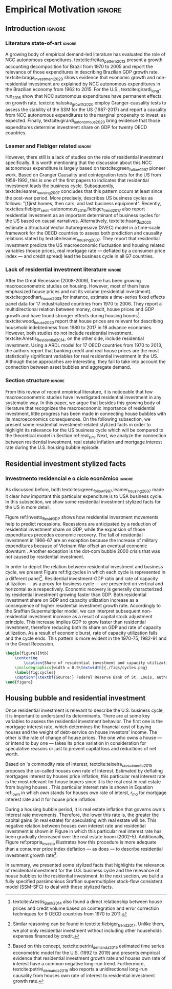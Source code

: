 #+PROPERTY: header-args:python :results output drawer :session empirical :exports none :tangle ./codes/Empirical_Motivation.py :eval never-export :python /usr/bin/python3

* Empirical TODOs and Setups                                       :noexport:

bibliography:refs.bib

** Loading packages
   
#+BEGIN_SRC python
import pandas as pd
import numpy as np
import matplotlib.pyplot as plt
import seaborn as sns
import pandas_datareader.data as web
import datetime
from datetime import datetime as dt

sns.set_context('talk')
plt.style.use('seaborn-white')

start = datetime.datetime(1951, 12, 1)
end = datetime.datetime(2019, 3, 1)
#+END_SRC

#+RESULTS:
:results:
:end:

** Functions

#+BEGIN_SRC python :results output :session empirical :exports none :tangle ./codes/Empirical_Motivation.py
def salvar_grafico(file_name, extension=".png", pasta="./figs/"):
    fig.savefig(pasta + file_name + extension, dpi = 300, bbox_inches = 'tight',
    pad_inches = 0.2, transparent = False,)

def crise_subprime(axes, alpha=0.4):
    axes.axvspan(
    xmin='2007-12-01', 
    xmax='2009-06-01',
    color='gray', 
    label='Subprime Crises',
    zorder=0,
    alpha=alpha
)

def crises(axes, color='lightgray', alpha=0.4, zorder=1):
    axes.axvspan(xmin = "1953-07", xmax='1954-04', color = color, alpha=alpha, label = 'Recession', zorder=zorder)
    axes.axvspan(xmin = "1957-08", xmax='1958-05', color = color, alpha=alpha, label = '', zorder=zorder)
    axes.axvspan(xmin = "1960-05", xmax='1961-02', color = color, alpha=alpha, label = '', zorder=zorder)
    axes.axvspan(xmin = "1969-12", xmax='1970-11', color = color, alpha=alpha, label = '', zorder=zorder)
    axes.axvspan(xmin = "1973-11", xmax='1975-03', color = color, alpha=alpha, label = '', zorder=zorder)
    axes.axvspan(xmin = "1980-01", xmax='1980-07', color = color, alpha=alpha, label = '', zorder=zorder)
    axes.axvspan(xmin = "1981-07", xmax='1982-01', color = color, alpha=alpha, label = '', zorder=zorder)
    axes.axvspan(xmin = "1990-07", xmax='1991-03', color = color, alpha=alpha, label = '', zorder=zorder)
    axes.axvspan(xmin = "2001-03", xmax='2001-11', color = color, alpha=alpha, label = '', zorder=zorder)
    axes.axvspan(xmin = "2007-12", xmax='2009-7', color = color, alpha=alpha, label = '', zorder=zorder)
#+END_SRC

#+RESULTS:
:results:
:end:

** Getting data
   
*** Cycle related variables
#+BEGIN_SRC python
df = web.DataReader(
    [
        'GDP',
        'PRFI',
        'PNFI',
        'TCU',
        'PCDG',
    ], 
    'fred', 
    start, end
)
df['TCU'] = df['TCU']/100
df['H-GFI'] = df['PRFI']/df['PNFI']
df['H-GDP'] = df['PRFI']/df['GDP']
df['Investment share'] = df['PNFI']/df['GDP']
df['Housing share'] = df['PRFI']/df['GDP']
df["Durables"] = df["PCDG"]/df["GDP"]
df['Year'] = df.index.year
df = df.resample('Q').last()
df.index.name = ''
df.to_csv('./data/Cycle.csv')

#+END_SRC

#+RESULTS:
:results:
:end:

*** Own rate of interest related variables

#+BEGIN_SRC python
start=dt(1987,1,1)
end=dt(2019,10,1)

df = web.DataReader(
    [
        "PRFI",
        "CSUSHPISA",
        "MORTGAGE30US",
        "CPIAUCSL"
    ], 
    'fred', 
    start, 
    end
)

df.columns = [
    "Residential investment", 
    "House prices", 
    "Mortgage interest rate",
    "General Prices"
]
df.index.name = ""


df['Mortgage interest rate'] = df['Mortgage interest rate'].divide(100)
df = df.resample('M').last()

df['House prices'] = df['House prices']/df['House prices'][0]
df = df.resample('Q').last()
df["Inflation"]= df["House prices"].pct_change()
df["General inflation"] = df["General Prices"].pct_change()
df["Own interest rate"] = ((1+df["Mortgage interest rate"])/(1+df["Inflation"])) -1
df["Real mortgage interest rate"] = ((1+df["Mortgage interest rate"])/(1+df["General inflation"])) -1

df['$g_{I_h}$'] = df["Residential investment"].pct_change()
df.to_csv("./data/OwnInterestRate_data.csv")
#+END_SRC

** Residuals
Code and text not used anymore

*** Residential investment relevance other than growth             :noexport:ignore:
This whole paragraph was disconnected

Before we move forward, it worth mentioning that the relevance of residential investment is not restricted to its growth effects nor to the U.S. 
For example, textcite:jorda_great_2016 report that credit and financial sector growth has been led mainly by mortgages for at least 17 OECD countries[fn::As a consequence, banking activities were redirected towards granting credit majorly to households and not to productive investment cites:erturk_banks_2007,kohl_more_2018.]. 
Other studies also have shown that real estate inflation describes household indebtedness and wealth distribution movements and has implications for macroeconomic stability cites:ryoo_household_2016,stockhammer_debt-driven_2016,barnes_private_2016,johnston_global_2017,mian_household_2017,anderson_politics_2020,fuller_housing_2020. 
With regard to the role of residential investment for the Great Recession, textcite:albanesi_credit_2017 shed some light on who were the housing bubble blowers and presented higher default rates: prime rate borrowers[fn::Contrary to the ``Old Narrative'' cite:mian_consequences_2009,  textcite:albanesi_credit_2017  also report that the granting of credit and the default rate among those with the worst risk assessment remained constant throughout the housing bubble.].

*** Taxa própria 3D


#+BEGIN_SRC python :eval no
from mpl_toolkits.mplot3d import Axes3D


df = pd.read_csv(
    './data/OwnInterestRate_data.csv',
    index_col = [0],
    parse_dates = True
)

df = df.merge(
    pd.read_csv(
        './data/Cycle.csv',
        index_col = [0],
        parse_dates = True
    ),
    left_index=True, right_index=True
)


fig = plt.figure(
    figsize=(2*8,2*5)
)


ax = fig.add_subplot(1, 1, 1, projection='3d')
tmp_planes = ax.zaxis._PLANES 
ax.zaxis._PLANES = ( tmp_planes[2], tmp_planes[3], 
                     tmp_planes[0], tmp_planes[1], 
                     tmp_planes[4], tmp_planes[5])
view_1 = (25, -135)
view_2 = (25, -45)
init_view = view_1
ax.view_init(*init_view)


start = "1992-01"
end = "2001-12"
# Data for a three-dimensional line
zline = df[start:end]["Durables"]
xline = df[start:end]["Housing share"]
yline = df[start:end]["Own interest rate"]
ax.plot3D(xline, yline, zline, 'darkred', label='1992 (I) - 2001 (IV)', lw=4)
ax.scatter3D(xline, yline, zline, c=df[start:end].index, cmap='Reds', s=[i.timestamp()/10**7 for i in df[start:end].index]);

start = "2001-12"
end = "2005-09"
# Data for a three-dimensional line
zline = df[start:end]["Durables"]
xline = df[start:end]["Housing share"]
yline = df[start:end]["Own interest rate"]
ax.plot3D(xline, yline, zline, 'darkblue', label='2001 (IV) - 2005 (III)', lw=4)
ax.scatter3D(xline, yline, zline, c=df[start:end].index, cmap='Blues', s=[i.timestamp()/10**7 for i in df[start:end].index]);

start = "2005-09"
end = "2009-07"
# Data for a three-dimensional line
zline = df[start:end]["Durables"]
xline = df[start:end]["Housing share"]
yline = df[start:end]["Own interest rate"]
ax.plot3D(xline, yline, zline, 'darkgreen', label='2005 (III) - 2009 (III)',lw=4)
ax.scatter3D(xline, yline, zline, c=df[start:end].index,  cmap='Greens', s=[i.timestamp()/10**7 for i in df[start:end].index]);
#ax.plot(xline, yline, zs=.05, zdir='z', c='k', lw=2); ax.plot(xline, yline, zs=0.05, zdir='z', c='k', lw=2);
#ax.scatter(xline, yline, zs=.05, zdir='z', c=df[start:end].index,  cmap='Greys');


#ax.invert_xaxis()
ax.set_xlabel('\nResidential investment share', linespacing=2.5)
ax.set_ylabel('\nHouses Own interest rate', linespacing=2.5)
ax.zaxis.set_rotate_label(False)  # disable automatic rotation
ax.set_zlabel('Durables Consumption Share', linespacing=2.5,
              rotation=90,
              verticalalignment='baseline',
              horizontalalignment='left');
ax.legend()
sns.despine()

fig.tight_layout()
plt.show()

fig.savefig("./figs/Durables_3D.png", transparent = True, dpi = 300)
#+END_SRC

#+RESULTS:
:results:
# Out [88]: 
# text/plain
: <Figure size 1152x720 with 1 Axes>

# image/png
[[file:obipy-resources/55f4d82f99285b53283e312a47760264590346bb/1fb6d99995ff6d278760aff7d52468fcc6cf36cc.png]]
:end:

#+BEGIN_SRC python :eval no
df = pd.read_csv(
    './data/OwnInterestRate_data.csv',
    index_col = [0],
    parse_dates = True
)

df = df.merge(
    pd.read_csv(
        './data/Cycle.csv',
        index_col = [0],
        parse_dates = True
    ),
    left_index=True, right_index=True
)

fig, ax = plt.subplots(1,3, sharex=True, sharey=True, squeeze=False, figsize=(3*8,5))
sns.scatterplot(y = 'Housing share', x='Own interest rate', data=df["1982-12":"1991-01"], ax=ax[0,0], size='Year', sizes = (5,100), color = 'black', legend=False)
sns.lineplot(y = 'Housing share', x='Own interest rate', data=df["1982-12":"1991-01"], ax=ax[0,0], sort=False, color = 'black')
ax[0,0].set_title("1982 (IV) - 1991 (I)")

sns.scatterplot(y = 'Housing share', x='Own interest rate', data=df["1991-01":"2001-12"], ax=ax[0,1], size='Year', sizes = (5,100), color = 'black', legend=False)
sns.lineplot(y = 'Housing share', x='Own interest rate', data=df["1991-01":"2001-12"], ax=ax[0,1], sort=False, color = 'black')
ax[0,1].set_title("1991 (I) - 2001 (IV)")

sns.scatterplot(y = 'Housing share', x='Own interest rate', data=df["2001-12":"2009-07"], ax=ax[0,2], size='Year', sizes = (5,100), color = 'black', legend=False)
sns.lineplot(y = 'Housing share', x='Own interest rate', data=df["2001-12":"2009-07"], ax=ax[0,2], sort=False, color = 'black')
ax[0,2].set_title("2001 (IV) - 2009 (II)")


sns.despine()
ax[0,0].set_xlabel(""); ax[0,1].set_xlabel(''); ax[0,2].set_xlabel('')
ax[0,0].set_ylabel(""); ax[0,1].set_ylabel(''); ax[0,2].set_ylabel('')

fig.text(0.5, 0.03, 'Houses own interest rate', ha='center', fontsize =9)
fig.text(0, 0.5, 'Residential Investment/GDP', va='center', rotation='vertical', fontsize=9)
fig.tight_layout(rect=[0, 0.03, 1, 1])
plt.show()

fig.savefig("./figs/own_Ih.png", transparent = True, dpi = 300)
#+END_SRC

#+RESULTS:
:results:
73 - 31a53fd3-2156-4a9e-963d-5e5bfa1b108b <output> <interrupt>
:end:

#+BEGIN_SRC python :eval no
df = pd.read_csv(
    './data/OwnInterestRate_data.csv',
    index_col = [0],
    parse_dates = True
)

df = df.merge(
    pd.read_csv(
        './data/Cycle.csv',
        index_col = [0],
        parse_dates = True
    ),
    left_index=True, right_index=True
)

fig, ax = plt.subplots(1,3, sharex=True, sharey=True, squeeze=False, figsize=(3*8,5))
sns.scatterplot(x = 'Housing share', y='Durables', data=df["1982-12":"1991-01"], ax=ax[0,0], size='Year', sizes = (5,100), color = 'black', legend=False)
sns.lineplot(x = 'Housing share', y='Durables', data=df["1982-12":"1991-01"], ax=ax[0,0], sort=False, color = 'black')
ax[0,0].set_title("1982 (IV) - 1991 (I)")

sns.scatterplot(x = 'Housing share', y='Durables', data=df["1991-01":"2001-12"], ax=ax[0,1], size='Year', sizes = (5,100), color = 'black', legend=False)
sns.lineplot(x = 'Housing share', y='Durables', data=df["1991-01":"2001-12"], ax=ax[0,1], sort=False, color = 'black')
ax[0,1].set_title("1991 (I) - 2001 (IV)")

sns.scatterplot(x = 'Housing share', y='Durables', data=df["2001-12":"2009-07"], ax=ax[0,2], size='Year', sizes = (5,100), color = 'black', legend=False)
sns.lineplot(x = 'Housing share', y='Durables', data=df["2001-12":"2009-07"], ax=ax[0,2], sort=False, color = 'black')
ax[0,2].set_title("2001 (IV) - 2009 (II)")


sns.despine()
ax[0,0].set_xlabel(""); ax[0,1].set_xlabel(''); ax[0,2].set_xlabel('')
ax[0,0].set_ylabel(""); ax[0,1].set_ylabel(''); ax[0,2].set_ylabel('')

fig.text(0.0, 0.3, 'Durables Consumption/GDP', ha='center', fontsize =9, rotation='vertical')
fig.text(0.3, 0.03, 'Residential Investment/GDP', va='center', fontsize=9)
plt.show()

fig.savefig("./figs/Durables_Ih.png", transparent = True, dpi = 300)
#+END_SRC

#+RESULTS:
:results:
74 - 058bd355-6ca4-4135-92c1-d9a2fab78f1e <output> <interrupt>
:end:

#+BEGIN_SRC python :eval no
df = pd.read_csv(
    './data/OwnInterestRate_data.csv',
    index_col = [0],
    parse_dates = True
)

df = df.merge(
    pd.read_csv(
        './data/Cycle.csv',
        index_col = [0],
        parse_dates = True
    ),
    left_index=True, right_index=True
)

fig, ax = plt.subplots(1,3, sharex=True, sharey=True, squeeze=False, figsize=(3*8,5))
sns.scatterplot(x = 'Own interest rate', y='Durables', data=df["1982-12":"1991-01"], ax=ax[0,0], size='Year', sizes = (5,100), color = 'black', legend=False)
sns.lineplot(x = 'Own interest rate', y='Durables', data=df["1982-12":"1991-01"], ax=ax[0,0], sort=False, color = 'black')
ax[0,0].set_title("1982 (IV) - 1991 (I)")

sns.scatterplot(x = 'Own interest rate', y='Durables', data=df["1991-01":"2001-12"], ax=ax[0,1], size='Year', sizes = (5,100), color = 'black', legend=False)
sns.lineplot(x = 'Own interest rate', y='Durables', data=df["1991-01":"2001-12"], ax=ax[0,1], sort=False, color = 'black')
ax[0,1].set_title("1991 (I) - 2001 (IV)")

sns.scatterplot(x = 'Own interest rate', y='Durables', data=df["2001-12":"2009-07"], ax=ax[0,2], size='Year', sizes = (5,100), color = 'black', legend=False)
sns.lineplot(x = 'Own interest rate', y='Durables', data=df["2001-12":"2009-07"], ax=ax[0,2], sort=False, color = 'black')
ax[0,2].set_title("2001 (IV) - 2009 (II)")


sns.despine()
ax[0,0].set_xlabel(""); ax[0,1].set_xlabel(''); ax[0,2].set_xlabel('')
ax[0,0].set_ylabel(""); ax[0,1].set_ylabel(''); ax[0,2].set_ylabel('')

fig.text(0.0, 0.3, 'Durables Consumption/GDP', ha='center', fontsize =9, rotation='vertical')
fig.text(0.3, 0.03, 'Houses own interest rate', va='center', fontsize=9)
plt.show()

fig.savefig("./figs/Durables_Own.png", transparent = True, dpi = 300)
#+END_SRC

#+RESULTS:
:results:
75 - fbb7e256-0eb5-4106-89b7-778ca3c61780 <output> <interrupt>
:end:

#+BEGIN_SRC python :eval no
df = pd.read_csv(
    './data/OwnInterestRate_data.csv',
    index_col = [0],
    parse_dates = True
)

df = df.merge(
    pd.read_csv(
        './data/Cycle.csv',
        index_col = [0],
        parse_dates = True
    ),
    left_index=True, right_index=True
)

df["$g_{DG}$"] = df["PCDG"].pct_change()
sns.set_context('talk')
fig, ax = plt.subplots(1,3, squeeze=False, figsize=(3*8,5))

df.loc["1982-12":"1991-01",["$g_{I_h}$", "Own interest rate", "$g_{DG}$"]].plot(ax=ax[0,0], title = "1982 (IV) - 1991 (I)")
df.loc["1991-01":"2001-12",["$g_{I_h}$", "Own interest rate", "$g_{DG}$"]].plot(ax=ax[0,1], title = "1991 (I) - 2001 (IV)")
df.loc["2001-12":"2009-07",["$g_{I_h}$", "Own interest rate", "$g_{DG}$"]].plot(ax=ax[0,2], title = "2001 (IV) - 2009 (II)")
sns.despine()
plt.show()

fig.savefig("./figs/Durables_Ih_own.png", transparent = True, dpi = 300)
#+END_SRC

#+RESULTS:
:results:
76 - 6a539944-9fc5-40eb-bc88-dd4d7cf03386 <output> <interrupt>
:end:

#+BEGIN_SRC latex :eval no
\begin{figure}[htb]
    \centering
        \caption{Residential investment share Vs. durable goods share Vs. Houses Own interest rate\\\centering Before, during and after housing bubbles\\} 
    \includegraphics[width = 0.75\textwidth]{./figs/Durables_Ih_own.png}
    \label{fig:Durables_cycles}
    \caption*{\textbf{Source:} Federal Reserve Bank of St. Louis, authors’ elaboration.}
\end{figure}
#+END_SRC

*** Housing share and own rate of interest cycles

#+BEGIN_SRC python :eval no
df = pd.read_csv(
    './data/OwnInterestRate_data.csv',
    index_col = [0],
    parse_dates = True
)

df = df.merge(
    pd.read_csv(
        './data/Cycle.csv',
        index_col = [0],
        parse_dates = True
    ),
    left_index=True, right_index=True
)

sns.set_context('talk')
fig, ax = plt.subplots(1,2, figsize=(2*8,5),
                       sharex=True, sharey=True
)



sns.scatterplot(y = 'Housing share', x='Own interest rate', data=df["1992-01":"2001-12"],
                ax=ax[0], size='Year', sizes = (5,100), color = 'black', legend=False)
sns.lineplot(y = 'Housing share', x='Own interest rate', data=df["1992-01":"2001-12"],
             ax=ax[0], sort=False, color = 'black')
ax[0].set_title("1992 (I) - 2001 (IV)")

sns.scatterplot(y = 'Housing share', x='Own interest rate', data=df["2001-12":"2009-07"],
                ax=ax[1], size='Year', sizes = (5,100), color = 'black', legend=False)
sns.lineplot(y = 'Housing share', x='Own interest rate', data=df["2001-12":"2009-07"],
             ax=ax[1], sort=False, color = 'black')
ax[1].set_title("2001 (IV) - 2009 (II)")


sns.despine()
fig.tight_layout(rect=[0, 0.03, 1, 1])
plt.show()

fig.savefig("./figs/Own_Cycle.png", transparent = True, dpi = 300)

#+END_SRC

#+RESULTS:
:results:
65 - c96451fb-4ee2-480b-9667-de15002b080d <output> <interrupt>
:end:



#+BEGIN_SRC latex
\begin{figure}[htb]
    \centering
        \caption{Share of residential investment and Houses own interest rate\\\centering Before and after housing bubble\\\centering (Dots size grow in  time)} 
    \includegraphics[width = 0.65\textwidth]{./figs/Own_Cycle.png}
    \label{fig:cycles}
    \caption*{\textbf{Source:} Federal Reserve Bank of St. Louis, authors’ elaboration.}
\end{figure}
#+END_SRC

#+RESULTS:
#+begin_export latex
\begin{figure}[htb]
    \centering
        \caption{Share of residential investment and Houses own interest rate\\\centering Before and after housing bubble\\\centering (Dots size grow in  time)} 
    \includegraphics[width = 0.65\textwidth]{./figs/Own_Cycle.png}
    \label{fig:cycles}
    \caption*{\textbf{Source:} Federal Reserve Bank of St. Louis, authors’ elaboration.}
\end{figure}
#+end_export

*** Residential investment share on gdp (old version)


#+BEGIN_SRC python :eval no
fig, ax = plt.subplots()

df['H-GDP'].plot(color = 'black', label = 'Residential investment/GDP', ax = ax)
ax.axvspan(xmin = "1953-07", xmax='1954-04', color = "lightgray", label = 'Recession')
ax.axvspan(xmin = "1957-08", xmax='1958-05', color = "lightgray", label = '')
ax.axvspan(xmin = "1960-05", xmax='1961-02', color = "lightgray", label = '')
ax.axvspan(xmin = "1969-12", xmax='1970-11', color = "lightgray", label = '')
ax.axvspan(xmin = "1973-11", xmax='1975-03', color = "lightgray", label = '')
ax.axvspan(xmin = "1980-01", xmax='1980-07', color = "lightgray", label = '')
ax.axvspan(xmin = "1981-07", xmax='1982-01', color = "lightgray", label = '')
ax.axvspan(xmin = "1990-07", xmax='1991-03', color = "lightgray", label = '')
ax.axvspan(xmin = "2001-03", xmax='2001-11', color = "lightgray", label = '')
ax.axvspan(xmin = "2007-12", xmax='2009-07', color = "lightgray", label = '')
ax.legend()
ax.set_xlabel('')
sns.despine()
fig.savefig("./figs/housing_gdp.png", transparent = True, dpi = 300)
plt.show()
#+END_SRC


*** Durable goods and own rate of interest cycles

#+BEGIN_SRC python :eval no
df = pd.read_csv(
    './data/OwnInterestRate_data.csv',
    index_col = [0],
    parse_dates = True
)

df = df.merge(
    pd.read_csv(
        './data/Cycle.csv',
        index_col = [0],
        parse_dates = True
    ),
    left_index=True, right_index=True
)

sns.set_context('talk')
fig, ax = plt.subplots(1,2, figsize=(2*8,5),
                       sharex=True, sharey=True
)



sns.scatterplot(x = 'Housing share', y='Durables', data=df["1992-01":"2001-12"],
                ax=ax[0], size='Year', sizes = (5,100), color = 'black', legend=False)
sns.lineplot(x = 'Housing share', y='Durables', data=df["1992-01":"2001-12"],
             ax=ax[0], sort=False, color = 'black')
ax[0].set_title("1992 (I) - 2001 (IV)")

sns.scatterplot(x = 'Housing share', y='Durables', data=df["2001-12":"2009-07"],
                ax=ax[1], size='Year', sizes = (5,100), color = 'black', legend=False)
sns.lineplot(x = 'Housing share', y='Durables', data=df["2001-12":"2009-07"],
             ax=ax[1], sort=False, color = 'black')
ax[1].set_title("2001 (IV) - 2009 (II)")


sns.despine()
fig.tight_layout(rect=[0, 0.03, 1, 1])
plt.show()

fig.savefig("./figs/Durables.png", transparent = True, dpi = 300)
#+END_SRC

#+RESULTS:
:results:
67 - d21deaae-6d95-4ac4-8096-83d74e4cff8e <output> <interrupt>
:end:


*** Consumo de bens duráveis (Texto)

@@comment: Importância da bolha de ativos para explicar o investimento residencial e, por conseguinte, o ciclo econômico comment@@
There is also an indirect relation between residential investment and durables goods consumption. Real estate constitutes a significant portion of household wealth so houses serves as collateral to borrowing cite:teixeira_uma_2011. 
As a consequence of U.S. institutional arrangement, households could increase their indebtedness as house
prices went up (see Figure ref:fig:debt) as a way to ``make'' capital gains without selling their houses during the 2000s housing bubble cite:teixeira_crescimento_2015,hay_failure_2013. 
The relation between households indebtedness and real estate inflation also describes the increasing gap between assets and liabilities in the course of the Great Recession[fn:Divida_Precos]. 

[fn:Divida_Precos] This co-movement results from the housing prices burst (post-2005) and  the insensitivity of households’ financial commitments. In other words, real estate (assets) has a market value while debt (liabilities) has a contractual one, thus, households net worth decreases
onset of the subprime crisis.


Figure ref:fig:Durables_cycles depicts the association between residential investment and durable goods consumption before, during and after the housing bubble.
From 1992 to 2001, both durable goods consumption and residential investment share increase as long as houses own interest rate decreases.
During the housing bubble (2001-2005), residential investment growth rate increases while houses own interest rate sharply decreases (see Figure ref:propria_investo).
As a result, both residential investment and durable goods consumption share have a relatively constant proportion.
On the aftermath of the housing burst (2005-2009), houses own interest rate increases and is followed by a sharp decrease in both residential investment and durable goods consumption.
Therefore, real estate inflation and durable goods consumption are connected in the U.S. and have relevant implications for the business cycle [fn::textcites:zezza_u.s._2008,barba_rising_2009, for instance, also report that credit-financed consumption was one of the main drivers of economic growth before the Great Recession.]. 





*** Dívida das famílias e preço dos imóveis


#+BEGIN_SRC python :eval no
start = dt(1947, 1, 1)
end = dt(2015, 1, 1)

df = web.DataReader(
    [
        'CMDEBT', # debt securities and loans; liability, Level 
        'CSUSHPINSA', # S&P/Case-Shiller U.S. National Home Price Index
    ], 
    'fred', 
    start, 
    end
)

df.columns = [
    'Household debt',
    'House prices',
]

for i in df.columns:
    df[i] = (df[i]/df[i]['2000-01-01'])*100

df.index.name = ''
df = df.resample("QS").mean().dropna()


fig, ax = plt.subplots(figsize=(16, 10))

df.iloc[df.index>='1970-01',:].plot(
    ax=ax,
    color=('darkred', 'darkblue'),
    linewidth=2.5,
)

crise_subprime(ax)
crises(ax)
ax.legend()


plt.show()
salvar_grafico(file_name="Debt_Prices")
#+END_SRC

#+RESULTS:
:results:
:end:


** Gráficos

*** Ciclos entre grau de utilização e taxa de investimento residencial
#+BEGIN_SRC python :results graphics file :file ./figs/cycles.png
df = pd.read_csv(
    './data/Cycle.csv',
    index_col = [0],
    parse_dates = True
)

fig, ax = plt.subplots(2,3, sharex=True, sharey=True, squeeze=False, figsize=(19.20,10.80))

sns.scatterplot(y = 'Housing share', x='TCU', data=df["1970-12":"1975-01"], ax=ax[0,0], size='Year', sizes = (5,100), color = 'black', legend=False)
sns.lineplot(y = 'Housing share', x='TCU', data=df["1970-12":"1975-01"], ax=ax[0,0], sort=False, color = 'black', lw=2)
ax[0,0].set_title("1970 (IV) - 1975 (I)", fontsize =15)

sns.scatterplot(y = 'Housing share', x='TCU', data=df["1975-01":"1980-10"], ax=ax[0,1], size='Year', sizes = (5,100), color = 'black', legend=False)
sns.lineplot(y = 'Housing share', x='TCU', data=df["1975-01":"1980-10"], ax=ax[0,1], sort=False, color = 'black', lw=2)
ax[0,1].set_title("1977 (I) - 1980 (III)", fontsize =15)

sns.scatterplot(y = 'Housing share', x='TCU', data=df["1980-10":"1982-12"], ax=ax[0,2], size='Year', sizes = (5,100), color = 'black', legend=False)
sns.lineplot(y = 'Housing share', x='TCU', data=df["1980-10":"1982-12"], ax=ax[0,2], sort=False, color = 'black', lw=2)
ax[0,2].set_title("1980 (III) - 1982 (IV)", fontsize =15)

sns.scatterplot(y = 'Housing share', x='TCU', data=df["1982-12":"1991-01"], ax=ax[1,0], size='Year', sizes = (5,100), color = 'black', legend=False)
sns.lineplot(y = 'Housing share', x='TCU', data=df["1982-12":"1991-01"], ax=ax[1,0], sort=False, color = 'black', lw=2)
ax[1,0].set_title("1982 (IV) - 1991 (I)", fontsize =15)

sns.scatterplot(y = 'Housing share', x='TCU', data=df["1991-01":"2001-12"], ax=ax[1,1], size='Year', sizes = (5,100), color = 'black', legend=False)
sns.lineplot(y = 'Housing share', x='TCU', data=df["1991-01":"2001-12"], ax=ax[1,1], sort=False, color = 'black', lw=2)
ax[1,1].set_title("1991 (I) - 2001 (IV)", fontsize =15)

sns.scatterplot(y = 'Housing share', x='TCU', data=df["2001-12":"2009-07"], ax=ax[1,2], size='Year', sizes = (5,100), color = 'black', legend=False)
sns.lineplot(y = 'Housing share', x='TCU', data=df["2001-12":"2009-07"], ax=ax[1,2], sort=False, color = 'black', lw=2)
ax[1,2].set_title("2001 (IV) - 2009 (II)", fontsize =15)


sns.despine()
ax[0,0].set_ylabel(""); ax[1,0].set_xlabel('')
ax[1,0].set_ylabel(""); ax[1,1].set_xlabel(''); ax[1,2].set_xlabel('')

fig.text(0.5, 0.05, 'Capacity utilization ratio (Total Industry)', ha='center', fontsize =15)
fig.text(0.085, 0.5, 'Residential Investment/GDP', va='center', rotation='vertical', fontsize=15)
ax[1,0].tick_params(axis='both', which='major', labelsize=15)
ax[1,1].tick_params(axis='both', which='major', labelsize=15)
ax[1,2].tick_params(axis='both', which='major', labelsize=15)
ax[0,0].tick_params(axis='both', which='major', labelsize=15)
#fig.tight_layout(rect=[0, 0.03, 1, 1])
#plt.show()

fig.savefig("./figs/cycles.png", transparent = True, dpi = 300)
plt.clf()
#+END_SRC

#+RESULTS:
[[file:./figs/cycles.png]]


*** Taxa própria e taxa de crescimento do investimento residencial

#+BEGIN_SRC python :async t :results graphics file :file ./figs/Own_gI.png

sns.set_context('paper')
fig, ax = plt.subplots(figsize=(19.20,10.80))

df[['Real mortgage interest rate', "Own interest rate", "$g_{I_h}$"]].plot(ax=ax, lw=3, color = ("darkgray", "black", "gray"), style=['--', '-', '-'])
ax.legend(frameon=True, facecolor='white', framealpha=2, edgecolor='black', fontsize=15)
ax.tick_params(axis='both', which='major', labelsize=15)
sns.despine()
#plt.show()
salvar_grafico("Own_gI")
plt.clf()
#+END_SRC

#+RESULTS:
[[file:./figs/Own_gI.png]]


*** Recessões e taxa de investimento residencial

#+BEGIN_SRC python
df = web.DataReader(
    [
        'GDP',
        'PRFI',
    ], 
    'fred', 
    start, end
)
df['H-GDP'] = df['PRFI']/df['GDP']

fig, ax = plt.subplots(figsize=(19.20, 10.80))

df['H-GDP'].plot(color = 'black', label = 'Residential investment/GDP', ax = ax, lw=2.5)

#ax.pcolorfast(ax.get_xlim(), ax.get_ylim(),
#              (df['H-GDP'].pct_change() > 0.0).values[np.newaxis],
#              cmap='Blues', alpha=0.3, label="$g_{I_h} > g$",
#              zorder=-1,
#)

#ax.pcolorfast(ax.get_xlim(), ax.get_ylim(),
#              (df['H-GDP'].pct_change() < 0.0).values[np.newaxis],
#              cmap='Reds', alpha=0.3, label="$g_{I_h} < g$", 
#              zorder=-1,
#)

crises(ax)
ax.legend(frameon=True, facecolor='white', framealpha=2, edgecolor='black', fontsize=15)
ax.tick_params(axis='both', which='major', labelsize=15)
ax.set_xlabel('')
sns.despine()
#plt.show()
salvar_grafico(file_name="res_share")
plt.clf()
#+END_SRC

#+RESULTS:
:results:
:end:



*** Curva de concentração

**** Dados

#+BEGIN_SRC python 
df = pd.read_excel(
    './data/SCF_merged.xlsx', 
    sheet_name='Riqueza',
    index_col=[0]
)

imoveis = df.loc['Imóveis',:]
imoveis = imoveis.drop(['Percentil da riqueza'], axis='columns')
imoveis.index = [.249, .499, .749, .899, 1]
imoveis = imoveis/100

acoes = df.loc['Ações',:]
acoes = acoes.drop(['Percentil da riqueza'], axis='columns')
acoes.index = [.249, .499, .749, .899, 1]
acoes = acoes/100

secund = df.loc['Secundário',:]
secund = secund.drop(['Percentil da riqueza'], axis='columns')
secund.index = [.249, .499, .749, .899, 1]
secund = secund/100

# Suavizando curvas. Não utilizado
def suavizacao(serie, n=1000, k=2):

    xnew = np.linspace(serie.min().min(), serie.max().max(), n) 
    suavizado = serie.apply(lambda x: make_interp_spline(x.index, x, k=k)(xnew))
    suavizado = suavizado[suavizado > 0].dropna()
    suavizado.index = suavizado.index/n
    return suavizado
#+END_SRC

#+RESULTS:
:results:
:end:

**** Gráfico

#+BEGIN_SRC python
import matplotlib.patheffects as pe
#fig, ax = plt.subplots(figsize=(19.2, 10.8)) # one plot
fig, ax = plt.subplots(1,2, figsize=(19.2, 10.8), sharey=True) # Two plots

imoveis.loc[:, imoveis.columns <= 2010].plot(
    ax=ax[0],
    cmap="gray_r", 
    linewidth=2.5,
    ls = "-",
    path_effects=[pe.Stroke(linewidth=4.0, foreground='k'), pe.Normal()],
)

ax[0].set_title('A - Primary houses concentration curve', fontsize=15)


secund.loc[:, secund.columns <= 2010].plot(
    ax=ax[1],
    cmap="gray_r", 
    linewidth=2.5,
    ls="-",
    path_effects=[pe.Stroke(linewidth=4.0, foreground='k'), pe.Normal()],
)

ax[1].set_title('B - Secondary houses concentration curve', fontsize=15)


ax[0].plot(
    np.linspace(0.0, 1.0), 
    np.linspace(0.0, 1.0),
    color='black',
    ls='--',
    label='Perfect equity line'
)


ax[1].plot(
    np.linspace(0.0, 1.0), 
    np.linspace(0.0, 1.0),
    color='black',
    ls='--',
    label='Perfect equity line'
)

ax[0].legend(frameon=True, facecolor='white', framealpha=2, edgecolor='black', title='Primary houses', fontsize=12)
ax[1].legend(frameon=True, facecolor='white', framealpha=2, edgecolor='black', title='Secondary houses', fontsize=12)

ax[0].arrow(0.62, 0.72, +0.15, -0.15, head_width=0.01, head_length=0.02, fc='gray', ec='black')
ax[0].text(.62,.62, "Concentration", fontsize=12, rotation=-45)
ax[0].arrow(0.62, 0.72, -0.25, 0.25, head_width=0.01, head_length=0.02, fc='gray', ec='black')
ax[0].text(.43,.79, "Deconcentration", fontsize=12, rotation=-45)




ax[1].arrow(0.82, 0.22, +0.15, -0.15, head_width=0.01, head_length=0.02, fc='gray', ec='black')
ax[1].text(.85,.1, "Concentration", fontsize=12, rotation=-45)
ax[1].arrow(0.82, 0.22, -0.15, 0.15, head_width=0.01, head_length=0.02, fc='gray', ec='black')
ax[1].text(.68,.24, "Deconcentration", fontsize=12, rotation=-45)


ax[0].set_xlim(0,1); ax[0].set_ylim(0,1)
ax[1].set_xlim(0,1); ax[1].set_ylim(0,1)
ax[0].set_xlabel('Cumulative proportion of Households\n(Households without wealth omiited)', fontsize=14);
ax[1].set_xlabel('Cumulative proportion of Households\n(Households without wealth omiited)', fontsize=14);
ax[0].set_ylabel('Asset cumulative proportion\n(Primary or Secoundary houses)', fontsize=14)
secax = ax[1].secondary_yaxis('right')
ax[0].tick_params(axis='both', which='major', labelsize=15)
ax[1].tick_params(axis='both', which='major', labelsize=15)
secax.tick_params(axis='both', which='major', labelsize=15)

#plt.show()
plt.tight_layout()
salvar_grafico(file_name="Concentration_Curve")
plt.clf()
#+END_SRC




* Empirical Motivation                                               :ignore:

** Introduction                                                      :ignore:

*** Literature state-of-art                                          :ignore:
A growing body of empirical demand-led literature has evaluated the role of NCC autonomous expenditures.
textcite:freitas_pattern_2013 present a growth accounting decomposition for Brazil from 1970 to 2005 and report the relevance of those expenditures in describing Brazilian GDP growth rate.
textcite:braga_investment_2020 shows evidence that economic growth and non-residential investment are explained by NCC autonomous expenditures in the Brazilian economy from 1962 to 2015.
For the U.S., textcite:girardi_long-run_2016 show that NCC autonomous expenditures have permanent effects on growth rate.
textcite:haluska_growth_2020 employ Granger-causality tests to assess the stability of the SSM for the US (1987-2017) and report a causality from NCC autonomous expenditures to the marginal propensity to invest, as expected.
Finally, textcite:girardi_autonomous_2020 bring evidence that those expenditures determine investment share on GDP for twenty OECD countries.

#+LATEX:\\

*** Leamer and Fiebiger related                                      :ignore:
However, there still is a lack of studies on the role of residential investment specifically.
It is worth mentioning that the discussion about this NCC autonomous expenditure is largely based on textcite:green_follow_1997 pioneer work.
Based on Granger Causality and cointegration tests for the US from 1959-1992, this is one of the first papers to indicates that residential investment leads the business cycle.
Subsequently, textcite:leamer_housing_2007 concludes that this pattern occurs at least since the post-war period.
More precisely,  \textcite[p.~8]{leamer_housing_2007} describes US business cycles as follows: "[f]irst homes, then cars,
and last business equipment".
Recently, textcites:fiebiger_semi-autonomous_2018,fiebiger_trend_2017 also report residential investment as an important determinant of business cycles for the US based on causal narratives.
Alternatively, textcite:huang_is_2020 estimate a Structural Vector Autoregressive (SVEC) model in a time-scale framework for the OECD countries to assess both prediction and causality relations stated by textcite:leamer_housing_2007.
They report that residential investment predicts the US  macroeconomic fluctuation and housing related variables (house prices, real mortgage rate --- deflated by a consumer price index --- and credit spread) lead the business cycle in all G7 countries.

#+LATEX:\\



*** Lack of residential investment literature                        :ignore:
After the Great Recession (2008-2009), there has been growing macroeconometric studies on housing.
However, most of them have emphasized house prices and not its volume (residential investment).
textcite:goodhart_house_2008 for instance, estimate a time-series fixed effects panel data for 17 industrialized countries from 1970 to 2006. They report a multidirectional relation between money, credit, house prices and GDP growth and have found stronger effects during housing booms[fn::textcite:Arestis_Bank_2014 also found a  direct relationship between house prices and credit volume based on cointegration and error correction techniques for 9 OECD countries from 1970 to 2011.]. 
textcite:wood_house_2020 report that house prices are relevant for describing household indebtedness from 1980 to 2017 in 18 advance economies.
However, both studies do not include residential investment.
textcite:Arestis_Residential_2014, on the other side, include residential investment. Using a ARDL model for 17 OECD countries from 1970 to 2013, the authors report that banking credit and real house prices are the most statistically significant variables for real residential investment in the US.
Although those approaches are interesting, they fail to take into account the connection between asset bubbles and aggregate demand.

#+LATEX:\\

*** Section structure                                                :ignore:

From this review of recent empirical literature, it is noticeable that few macroeconometric studies have investigated residential investment in any systematic way.
In this paper, we argue that besides this growing body of literature that recognizes the macroeconomic importance of residential investment, little progress has been made in connecting house bubbles with its macroeconomics consequences.
On the following subsection, we present some residential investment-related stylized facts in order to highlight its relevance for the US business cycle which will be compared to the theoretical model in Section ref:real_sim.
Next, we analyze the connection between residential investment, real estate inflation and mortgage interest rate during the U.S. housing bubble episode.



** Residential investment stylized facts

*** Investmento residencial e o ciclo econômico                      :ignore:
As discussed before, both textcites:green_follow_1997,leamer_housing_2007 made it clear how important this particular expenditure is to USA business cycle. In this subsection, we show some residential investment stylized facts for the US in more detail.

Figure ref:Investo_Resid_GDP shows how residential investment movements help to predict recessions. Recessions are anticipated by a reduction of residential investment share on GDP, while the expansion of those expenditures precedes economic recovery. The fall of residential investment in 1966-67 are an exception because the increase of military expenditures because of Vietnam War offset an eventual economic downturn \cite[p.~20]{leamer_housing_2007}. Another exception is the dot-com bubble 2000 crisis that was not caused by residential investment.



#+begin_export latex
\begin{figure}[htb]
    \centering
        \caption{Residential Investment as share of GDP}
        \label{Investo_Resid_GDP}
    \includegraphics[width = 0.7\textwidth]{./figs/res_share.png}
    \caption*{\textbf{Source:} Federal Reserve Bank of St. Louis, authors’ elaboration}
\end{figure}
#+end_export

In order to depict the relation between residential investment and business cycle, we present Figure ref:fig:cycles in which each cycle is represented in a different panel[fn::Similar reasoning can be found in textcite:fiebiger_trend_2017. Unlike them, we plot only residential investment without including other households expenses financed by credit.].
Residential investment-GDP ratio and rate of capacity utilization --- as a proxy for business cycle --- are presented on vertical and horizontal axis respectively.
Economic recovery is generally characterized by residential investment growing faster than GDP. Both residential investment share on GDP and capacity utilization increase as a consequence of higher residential investment growth rate.
Accordingly to the Sraffian Supermultiplier model, we can interpret subsequent non-residential investment increase as a result of capital stock adjustment principle. 
This increase implies GDP to grow faster than residential investment, therefore reducing both its share on GDP and rate of capacity utilization.
As a result of economic burst, rate of capacity utilization falls and the cycle ends.
This pattern is more evident in the 1970-75, 1982-91 and in the Great Recession.


#+BEGIN_SRC latex
\begin{figure}[htb]
    \centering
        \caption{Share of residential investment and capacity utilization during business cycles\\\centering (Dots size grow in  time)} 
    \includegraphics[width = 0.9\textwidth]{./figs/cycles.png}
    \label{fig:cycles}
    \caption*{\textbf{Source:} Federal Reserve Bank of St. Louis, authors’ elaboration.}
\end{figure}
#+END_SRC

#+RESULTS:
#+begin_export latex
\begin{figure}[htb]
    \centering
        \caption{Share of residential investment and capacity utilization during business cycles\\\centering (Dots size grow in  time)} 
    \includegraphics[width = 0.65\textwidth]{./figs/cycles.png}
    \label{fig:cycles}
    \caption*{\textbf{Source:} Federal Reserve Bank of St. Louis, authors’ elaboration.}
\end{figure}
#+end_export

*** Curva de Concentração :noexport:

Turning now to some key aspects of housing distribution, we point out that  there has been little discussion on popularization of primary houses and concentration of secondary ones[fn::According to textcite:us_census_bureau_characteristics_2017, a primary property is one that the owner has regular access to and, in the case of having more than one (secondary) property, it is the one that enjoys most of the time throughout the year. Secondary properties are those where:
(i) the owners reside part of the year only; (ii) it is at least 50 miles from the primary property and; (iii) cannot be subject to a rental agreement.]. The expansion of primary houses can be seen in Figure ref:fig:concentration, which shows concentration curves from 1989 to 2010 by different types of properties (primary and secondary)[fn::Concentration curves are drawn from the cumulative ordering of two distinct variables. The horizontal axis of Figure ref:fig:concentration contains the cumulative proportion of wealthy households while the vertical axis shows the accumulated proportion of a portion of this wealth (in this case, primary and secondary houses). Finally, to build the concentration curves, both axes are ordered by total wealth. Thus, unlikely the Lorenz curve, concentration curves are non-decreasing. As a consequence, it can cross the perfect equality line. For more details, see textcite:Jann_Concentration_2016.]. Based on these curves, it is possible to assess how concentrated a certain asset is by comparing it with perfect equality line[fn::In 2010, for example,  up to 25% of wealthy households owned 21.80% of all primary houses. Moving on, households up to 50%, 75% and 90% owned 61.30%, 90.10% and  95.30% respectively while 2.9% was not in the possession of any households.][fn::The higher and to the left a concentration curve is compared to the Lorenz curve, the less concentrated the asset is. In this case, the asset  is distributed in favor of the poorest strata of wealth. A concentration curve more to the right and below compared to the Lorenz curve indicates the opposite.].

#+begin_export latex
\begin{figure}[htb]
    \centering
        \caption{Concentration curves for primary and secoundary houses} 
    \includegraphics[width = 0.95\textwidth]{./figs/Concentration_Curve.png}
    \label{fig:concentration}
    \caption*{\textbf{Source:} Survey of Consumer Finance, authors’ elaboration.}
\end{figure}
#+end_export


A brief inspection of Figure ref:fig:concentration reveals that the years leading up to the Great Recession were characterized by the deconcentration of primary houses. In other words, poorer strata of the population now have a larger accumulated share of primary houses. 
Since this asset is mainly acquired for non-speculative reasons, there is a general increase in the demand for properties as final good. The same cannot be said about secondary houses whose concentration/distribution movement is not as marked as in the previous case. Since this type of property is not intended for regular use by its owner, deconcentration of this asset suggests other purposes, such as rental income, speculation, etc[fn::This increase in demand for secondary houses may indicate --- but is not limited to --- an increase for speculative reasons. A vacation or rental home, for example, are non-speculative uses of a secondary house. Nevertheless, it is argued that there is a connection between secondary houses and speculation with real estate. It worth noting that the wealthiest households are not the main holders of this secoundary houses. According to Figure ref:fig:concentration, they accumulate less than 50% of these properties over the analyzed period (see vertical axis).].

*** Participação Imóveis e hipotecas :noexport:

One of key aspects of is the role of the richest on the 2000s housing cycle.
Their real assets value increased first and faster than the rest of the population as shown in Figure FIGURE.
EXPLICAR FIGURA.
The same could be said about the growth of the richest mortgage value.

** Housing bubble and residential investment
#+LATEX: \label{sec_own}
Once residential investment is relevant to describe the U.S. business cycle, it is important to understand its determinants.
There are at some key variables to assess the residential investment behavior.
The first one is the mortgage interest rate, which determines the financial cost of buying houses and the weight of debt-service on house investors' income.
The other is the rate of change of house prices.
The one who owns a house --- or intend to buy one --- takes its price variation in consideration for speculative reasons or just to prevent capital loss and reductions of net worth.

Based on \citeauthor*{Sraffa_Own_1932}'s \citeyear{Sraffa_Own_1932} commodity rate of interest, textcite:teixeira_crescimento_2015 proposes the so-called houses own rate of interest.
Estimated by deflating mortgages interest by houses price inflation, this particular real interest rate is the most relevant for house buyers since it is the real cost in real estate from buying houses  \cite[p.~53]{teixeira_crescimento_2015}.
This particular interest rate is shown in Equation ref:_own in which $own$ stands for houses own rate of interst, $r_{mo}$ for mortgage interest rate and $\pi$ for house price inflation.


#+BEGIN_EXPORT latex
\begin{equation}
\label{_own}
own = \left(\frac{1+r_{mo}}{1+\pi}\right) -1
\end{equation}
#+END_EXPORT

During a housing bubble period, it is real estate inflation that governs own's interest rate movements. Therefore, the lower this rate is, the greater the capital gains (in real estate) for speculating with real estate will be. This negative relation between houses own interest rate and residential investment is shown in Figure \ref{propria_investo} in which this particular real interest rate has been gradually decreased over the real estate boom (2002-5).
Additionally, Figure ref:propria_investo illustrates how this  procedure is more adequate than a consumer price index deflation --- as \textcite[p.~143--6]{fair_macroeconometric_2013} does --- to describe residential investment growth rate[fn:: Based on this concept, textcite:petrini_demanda_2019 estimated time series econometric model for the U.S. (1992 to 2019) and presents empirical evidence that residential investment growth rate and houses own rate of interest have a common negative long-run trend.  Furthermore, textcite:petrini_demanda_2019 also reports a unidirectional long-run causality from houses own rate of interest to residential investment growth rate.].


#+begin_export latex
\begin{figure}[htb]
	\centering
	\caption{Residential investment growth rate vs. Houses Own interest rate}
	\label{propria_investo}
	\includegraphics[width=.8\textwidth]{./figs/Own_gI}
	\caption*{\textbf{Source:} U.S. Bureau of Economic Analysis, Authors' elaboration}
\end{figure}
#+end_export


In summary, we presented some stylized facts that highlights the relevance of residential investment for the U.S. business cycle and the relevance of house bubbles to the residential investment.
In the next section, we build a fully specified parsimonious Sraffian supermultiplier stock-flow consistent model (SSM-SFC) to deal with these stylized facts.

** Residuals :noexport:


Housing macroeconometric literature usually defines real mortgage interest rate as the nominal one deflated by a consumer prince index.
For example, this is the case for textcites:goodhart_house_2008,arestis_economic_2019,huang_is_2020.
In a prominent econometric model for the US economy, textcite:fair_macroeconometric_2013 reports that real mortgage interest rate is statistically insignificant to estimate residential investment and suggests using mortgage rate in nominal terms[fn:: \textcite:fair_macroeconometric_2013 The reason for this result is the ].

Alternatively, textcite:teixeira_crescimento_2015 proposes the so-called houses own rate of interest ($own$) in order to analyze the relation between residential investment, real estate inflation and interest rates during the U.S. housing bubble episode.
Estimated by deflating mortgages interest rate real estate inflation, this particular real interest rate is the most relevant for households since it is the real cost in real estate from buying real estate  \cite[p.~53]{teixeira_crescimento_2015}.
In short, this is the real interest rate that is relevant for house investors.
Figure ref:propria_investo illustrates how this  procedure is more adequate than a general price index deflation --- as \textcite[p.~143--6]{fair_macroeconometric_2013} does --- to describe residential investment growth rate[fn::It is worth noting that during a housing bubble period, it is real estate inflation that governs own's interest rate dynamics. Therefore, the lower this rate is, the greater the capital gains (in real estate) for speculating with real estate will be. This negative relation between houses own interest rate and residential investment is shown in Figure \ref{propria_investo} in which this particular real interest rate has been gradually decreased over the real estate boom (2002-5).].
Based on this concept, textcite:petrini_demanda_2019 estimated an econometric model for the U.S. (1992 to 2019) and presents empirical evidence that the residential investment growth rate and houses own interest rate share a common negative long-run trend.
Furthermore, textcite:petrini_demanda_2019 also reports a unidirectional long-run causality from houses own interest rate to residential investment growth rate.

EXPLICAR TAXA PRÓPRIA
